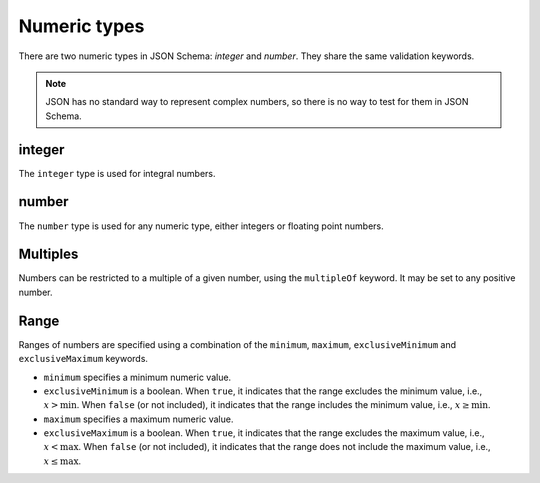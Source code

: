 .. index::
   single: integer
   single: number
   single: types; numeric

.. _numeric:

Numeric types
-------------

There are two numeric types in JSON Schema: `integer` and `number`.  They
share the same validation keywords.

.. note::

    JSON has no standard way to represent complex numbers, so there is
    no way to test for them in JSON Schema.

.. _integer:


integer
'''''''

The ``integer`` type is used for integral numbers.

.. language_specific::
    --Python
    In Python, "integer" is analogous to the ``int`` type.

.. schema_example::

    { "type": "integer" }
    --
    42
    --
    -1
    --X
    // Floating point numbers are rejected:
    5.0
    --X
    // Numbers as strings are rejected:
    "42"

.. index::
   single: number

.. _number:

number
''''''

The ``number`` type is used for any numeric type, either integers or
floating point numbers.

.. language_specific::
    --Python
    In Python, "number" is analogous to the ``float`` type.

.. schema_example::

    { "type": "number" }
    --
    42
    --
    -1
    --
    // Simple floating point number:
    5.0
    --
    // Exponential notation also works:
    2.99792458e8
    --X
    // Numbers as strings are rejected:
    "42"

.. index::
   single: multipleOf
   single: number; multiple of

Multiples
'''''''''

Numbers can be restricted to a multiple of a given number, using the
``multipleOf`` keyword.  It may be set to any positive number.

.. schema_example::
    {
        "type"       : "number",
        "multipleOf" : 10
    }
    --
    0
    --
    10
    --
    20
    --X
    // Not a multiple of 10:
    23

.. index::
   single: number; range
   single: maximum
   single: exclusiveMaximum
   single: minimum
   single: exclusiveMinimum

Range
'''''

Ranges of numbers are specified using a combination of the
``minimum``, ``maximum``, ``exclusiveMinimum`` and
``exclusiveMaximum`` keywords.

- ``minimum`` specifies a minimum numeric value.

- ``exclusiveMinimum`` is a boolean.  When ``true``, it indicates that
  the range excludes the minimum value, i.e., :math:`x >
  \mathrm{min}`.  When ``false`` (or not included), it indicates that
  the range includes the minimum value, i.e., :math:`x \ge
  \mathrm{min}`.

- ``maximum`` specifies a maximum numeric value.

- ``exclusiveMaximum`` is a boolean.  When ``true``, it indicates that
  the range excludes the maximum value, i.e., :math:`x <
  \mathrm{max}`.  When ``false`` (or not included), it indicates that
  the range does not include the maximum value, i.e., :math:`x \le
  \mathrm{max}`.

.. schema_example::
    {
      "type": "number",
      "minimum": 0,
      "maximum": 100,
      "exclusiveMaximum": true
    }
    --X
    // Less than ``minimum``:
    -1
    --
    // ``exclusiveMinimum`` was not specified, so 0 is included:
    0
    --
    10
    --
    99
    --X
    // ``exclusiveMaximum`` is ``true``, so 100 is not included:
    100
    --X
    // Greater than ``maximum``:
    101

